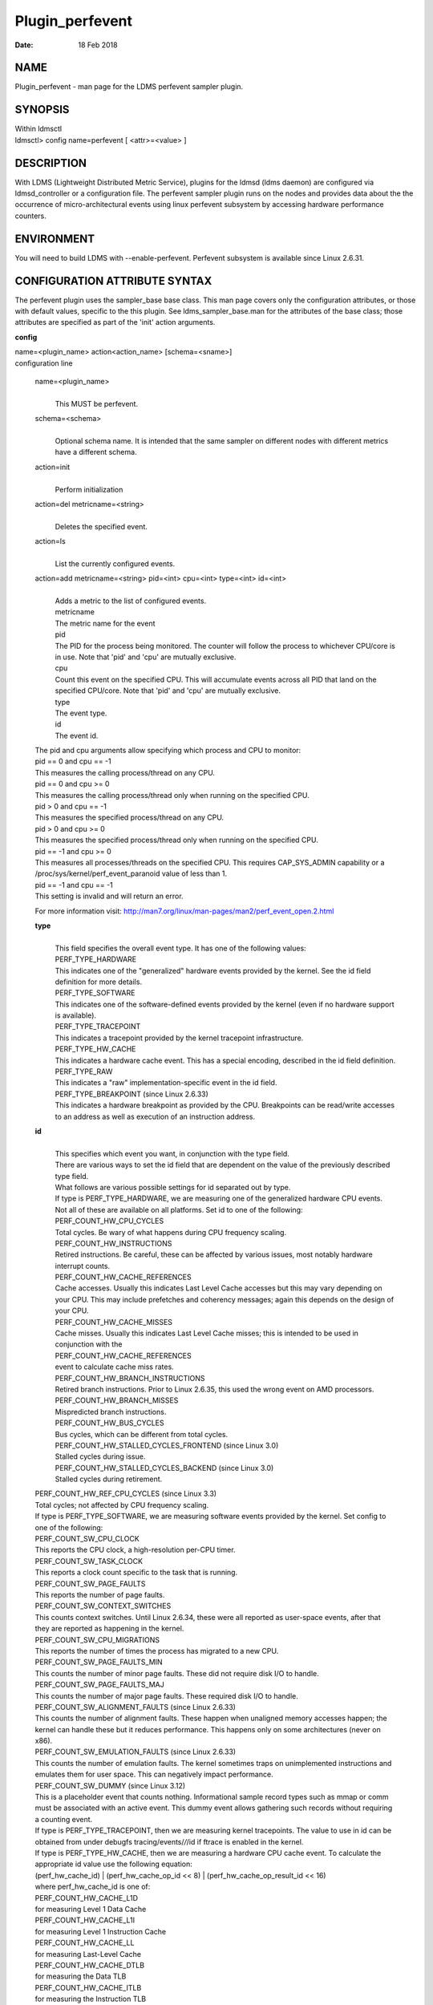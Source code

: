 ================
Plugin_perfevent
================

:Date:   18 Feb 2018

NAME
====

Plugin_perfevent - man page for the LDMS perfevent sampler plugin.

SYNOPSIS
========

| Within ldmsctl
| ldmsctl> config name=perfevent [ <attr>=<value> ]

DESCRIPTION
===========

With LDMS (Lightweight Distributed Metric Service), plugins for the ldmsd (ldms daemon) are configured via ldmsd_controller or a configuration file. The perfevent sampler plugin runs on the nodes and provides data about the the occurrence of micro-architectural events using linux perfevent subsystem by accessing hardware performance counters.

ENVIRONMENT
===========

You will need to build LDMS with --enable-perfevent. Perfevent subsystem is available since Linux 2.6.31.

CONFIGURATION ATTRIBUTE SYNTAX
==============================

The perfevent plugin uses the sampler_base base class. This man page covers only the configuration attributes, or those with default values, specific to the this plugin. See ldms_sampler_base.man for the attributes of the base class; those attributes are specified as part of the 'init' action arguments.

**config**

| name=<plugin_name> action<action_name> [schema=<sname>]
| configuration line

   name=<plugin_name>
      |
      | This MUST be perfevent.

   schema=<schema>
      |
      | Optional schema name. It is intended that the same sampler on different nodes with different metrics have a different schema.

   action=init
      |
      | Perform initialization

   action=del metricname=<string>
      |
      | Deletes the specified event.

   action=ls
      |
      | List the currently configured events.

   action=add metricname=<string> pid=<int> cpu=<int> type=<int> id=<int>
      |
      | Adds a metric to the list of configured events.
      | metricname
      | The metric name for the event
      | pid
      | The PID for the process being monitored. The counter will follow the process to whichever CPU/core is in use. Note that 'pid' and 'cpu' are mutually exclusive.
      | cpu
      | Count this event on the specified CPU. This will accumulate events across all PID that land on the specified CPU/core. Note that 'pid' and 'cpu' are mutually exclusive.
      | type
      | The event type.
      | id
      | The event id.

   | The pid and cpu arguments allow specifying which process and CPU to monitor:
   | pid == 0 and cpu == -1
   | This measures the calling process/thread on any CPU.
   | pid == 0 and cpu >= 0
   | This measures the calling process/thread only when running on the specified CPU.
   | pid > 0 and cpu == -1
   | This measures the specified process/thread on any CPU.
   | pid > 0 and cpu >= 0
   | This measures the specified process/thread only when running on the specified CPU.
   | pid == -1 and cpu >= 0
   | This measures all processes/threads on the specified CPU. This requires CAP_SYS_ADMIN capability or a /proc/sys/kernel/perf_event_paranoid value of less than 1.
   | pid == -1 and cpu == -1
   | This setting is invalid and will return an error.

   For more information visit: http://man7.org/linux/man-pages/man2/perf_event_open.2.html

   **type**
      |
      | This field specifies the overall event type. It has one of the following values:
      | PERF_TYPE_HARDWARE
      | This indicates one of the "generalized" hardware events provided by the kernel. See the id field definition for more details.
      | PERF_TYPE_SOFTWARE
      | This indicates one of the software-defined events provided by the kernel (even if no hardware support is available).
      | PERF_TYPE_TRACEPOINT
      | This indicates a tracepoint provided by the kernel tracepoint infrastructure.
      | PERF_TYPE_HW_CACHE
      | This indicates a hardware cache event. This has a special encoding, described in the id field definition.
      | PERF_TYPE_RAW
      | This indicates a "raw" implementation-specific event in the id field.
      | PERF_TYPE_BREAKPOINT (since Linux 2.6.33)
      | This indicates a hardware breakpoint as provided by the CPU. Breakpoints can be read/write accesses to an address as well as execution of an instruction address.

   **id**
      |
      | This specifies which event you want, in conjunction with the type field.
      | There are various ways to set the id field that are dependent on the value of the previously described type field.
      | What follows are various possible settings for id separated out by type.
      | If type is PERF_TYPE_HARDWARE, we are measuring one of the generalized hardware CPU events. Not all of these are available on all platforms. Set id to one of the following:
      | PERF_COUNT_HW_CPU_CYCLES
      | Total cycles. Be wary of what happens during CPU frequency scaling.
      | PERF_COUNT_HW_INSTRUCTIONS
      | Retired instructions. Be careful, these can be affected by various issues, most notably hardware interrupt counts.
      | PERF_COUNT_HW_CACHE_REFERENCES
      | Cache accesses. Usually this indicates Last Level Cache accesses but this may vary depending on your CPU. This may include prefetches and coherency messages; again this depends on the design of your CPU.
      | PERF_COUNT_HW_CACHE_MISSES
      | Cache misses. Usually this indicates Last Level Cache misses; this is intended to be used in conjunction with the
      | PERF_COUNT_HW_CACHE_REFERENCES
      | event to calculate cache miss rates.
      | PERF_COUNT_HW_BRANCH_INSTRUCTIONS
      | Retired branch instructions. Prior to Linux 2.6.35, this used the wrong event on AMD processors.
      | PERF_COUNT_HW_BRANCH_MISSES
      | Mispredicted branch instructions.
      | PERF_COUNT_HW_BUS_CYCLES
      | Bus cycles, which can be different from total cycles.
      | PERF_COUNT_HW_STALLED_CYCLES_FRONTEND (since Linux 3.0)
      | Stalled cycles during issue.
      | PERF_COUNT_HW_STALLED_CYCLES_BACKEND (since Linux 3.0)
      | Stalled cycles during retirement.

   | PERF_COUNT_HW_REF_CPU_CYCLES (since Linux 3.3)
   | Total cycles; not affected by CPU frequency scaling.
   | If type is PERF_TYPE_SOFTWARE, we are measuring software events provided by the kernel. Set config to one of the following:
   | PERF_COUNT_SW_CPU_CLOCK
   | This reports the CPU clock, a high-resolution per-CPU timer.
   | PERF_COUNT_SW_TASK_CLOCK
   | This reports a clock count specific to the task that is running.
   | PERF_COUNT_SW_PAGE_FAULTS
   | This reports the number of page faults.
   | PERF_COUNT_SW_CONTEXT_SWITCHES
   | This counts context switches. Until Linux 2.6.34, these were all reported as user-space events, after that they are reported as happening in the kernel.
   | PERF_COUNT_SW_CPU_MIGRATIONS
   | This reports the number of times the process has migrated to a new CPU.
   | PERF_COUNT_SW_PAGE_FAULTS_MIN
   | This counts the number of minor page faults. These did not require disk I/O to handle.
   | PERF_COUNT_SW_PAGE_FAULTS_MAJ
   | This counts the number of major page faults. These required disk I/O to handle.
   | PERF_COUNT_SW_ALIGNMENT_FAULTS (since Linux 2.6.33)
   | This counts the number of alignment faults. These happen when unaligned memory accesses happen; the kernel can handle these but it reduces performance. This happens only on some architectures (never on x86).
   | PERF_COUNT_SW_EMULATION_FAULTS (since Linux 2.6.33)
   | This counts the number of emulation faults. The kernel sometimes traps on unimplemented instructions and emulates them for user space. This can negatively impact performance.
   | PERF_COUNT_SW_DUMMY (since Linux 3.12)
   | This is a placeholder event that counts nothing. Informational sample record types such as mmap or comm must be associated with an active event. This dummy event allows gathering such records without requiring a counting event.
   | If type is PERF_TYPE_TRACEPOINT, then we are measuring kernel tracepoints. The value to use in id can be obtained from under debugfs tracing/events/*/*/id if ftrace is enabled in the kernel.
   | If type is PERF_TYPE_HW_CACHE, then we are measuring a hardware CPU cache event. To calculate the appropriate id value use the following equation:
   | (perf_hw_cache_id) \| (perf_hw_cache_op_id << 8) \| (perf_hw_cache_op_result_id << 16)
   | where perf_hw_cache_id is one of:
   | PERF_COUNT_HW_CACHE_L1D
   | for measuring Level 1 Data Cache
   | PERF_COUNT_HW_CACHE_L1I
   | for measuring Level 1 Instruction Cache
   | PERF_COUNT_HW_CACHE_LL
   | for measuring Last-Level Cache
   | PERF_COUNT_HW_CACHE_DTLB
   | for measuring the Data TLB
   | PERF_COUNT_HW_CACHE_ITLB
   | for measuring the Instruction TLB
   | PERF_COUNT_HW_CACHE_BPU
   | for measuring the branch prediction unit
   | PERF_COUNT_HW_CACHE_NODE (since Linux 3.1)
   | for measuring local memory accesses
   | and perf_hw_cache_op_id is one of
   | PERF_COUNT_HW_CACHE_OP_READ
   | for read accesses
   | PERF_COUNT_HW_CACHE_OP_WRITE
   | for write accesses
   | PERF_COUNT_HW_CACHE_OP_PREFETCH
   | for prefetch accesses and perf_hw_cache_op_result_id is one of
   | PERF_COUNT_HW_CACHE_RESULT_ACCESS
   | to measure accesses
   | PERF_COUNT_HW_CACHE_RESULT_MISS
   | to measure misses
   | If type is PERF_TYPE_RAW, then a custom "raw" id value is needed. Most CPUs support events that are not covered by the "generalized" events. These are implementation defined; see your CPU manual (for example the Intel Volume 3B documentation or the AMD BIOS and Kernel Developer Guide). The libpfm4 library can be used to translate from the name in the architectural manuals to the raw hex value perf_event_open() expects in this field.

NOTES
=====

The official way of knowing if perf_event_open() support is enabled is checking for the existence of the file /proc/sys/kernel/perf_event_paranoid.

The enum values for type and id are specified in kernel. Here are the values in version 3.9 (retrieved from http://lxr.cpsc.ucalgary.ca/lxr/linux+v3.9/include/uapi/linux/perf_event.h#L28):

enum perf_type_id { PERF_TYPE_HARDWARE = 0, PERF_TYPE_SOFTWARE = 1, PERF_TYPE_TRACEPOINT = 2, PERF_TYPE_HW_CACHE = 3, PERF_TYPE_RAW = 4, PERF_TYPE_BREAKPOINT = 5,

PERF_TYPE_MAX, /\* non-ABI \*/ };

enum perf_hw_id { /\* \* Common hardware events, generalized by the kernel: \*/ PERF_COUNT_HW_CPU_CYCLES = 0, PERF_COUNT_HW_INSTRUCTIONS = 1, PERF_COUNT_HW_CACHE_REFERENCES = 2, PERF_COUNT_HW_CACHE_MISSES = 3, PERF_COUNT_HW_BRANCH_INSTRUCTIONS = 4, PERF_COUNT_HW_BRANCH_MISSES = 5, PERF_COUNT_HW_BUS_CYCLES = 6, PERF_COUNT_HW_STALLED_CYCLES_FRONTEND = 7, PERF_COUNT_HW_STALLED_CYCLES_BACKEND = 8, PERF_COUNT_HW_REF_CPU_CYCLES = 9,

PERF_COUNT_HW_MAX, /\* non-ABI \*/ };

/\* \* Generalized hardware cache events: \* \* { L1-D, L1-I, LLC, ITLB, DTLB, BPU, NODE } x \* { read, write, prefetch } x \* { accesses, misses } \*/ enum perf_hw_cache_id { PERF_COUNT_HW_CACHE_L1D = 0, PERF_COUNT_HW_CACHE_L1I = 1, PERF_COUNT_HW_CACHE_LL = 2, PERF_COUNT_HW_CACHE_DTLB = 3, PERF_COUNT_HW_CACHE_ITLB = 4, PERF_COUNT_HW_CACHE_BPU = 5, PERF_COUNT_HW_CACHE_NODE = 6,

PERF_COUNT_HW_CACHE_MAX, /\* non-ABI \*/ }; enum perf_hw_cache_op_id { PERF_COUNT_HW_CACHE_OP_READ = 0, PERF_COUNT_HW_CACHE_OP_WRITE = 1, PERF_COUNT_HW_CACHE_OP_PREFETCH = 2,

PERF_COUNT_HW_CACHE_OP_MAX, /\* non-ABI \*/ };

enum perf_hw_cache_op_result_id { PERF_COUNT_HW_CACHE_RESULT_ACCESS = 0, PERF_COUNT_HW_CACHE_RESULT_MISS = 1,

PERF_COUNT_HW_CACHE_RESULT_MAX, /\* non-ABI \*/ };

/\* \* Special "software" events provided by the kernel, even if the hardware \* does not support performance events. These events measure various \* physical and sw events of the kernel (and allow the profiling of them as \* well): \*/ enum perf_sw_ids { PERF_COUNT_SW_CPU_CLOCK = 0, PERF_COUNT_SW_TASK_CLOCK = 1, PERF_COUNT_SW_PAGE_FAULTS = 2, PERF_COUNT_SW_CONTEXT_SWITCHES = 3, PERF_COUNT_SW_CPU_MIGRATIONS = 4, PERF_COUNT_SW_PAGE_FAULTS_MIN = 5, PERF_COUNT_SW_PAGE_FAULTS_MAJ = 6, PERF_COUNT_SW_ALIGNMENT_FAULTS = 7, PERF_COUNT_SW_EMULATION_FAULTS = 8,

PERF_COUNT_SW_MAX, /\* non-ABI \*/ };

BUGS
====

No known bugs.

EXAMPLES
========

The following is a short example that measures 4 events.
   |
   | Total CPU cycles
   | Total CPU instructions
   | Total branch instructions
   | Mispredicted branch instructions

| IF we set the value of PID=1234 and CPU_NUM is -1, this measures the process with pid=1234 on any CPU. If the CPU_NUM is 1, this measures the process with pid=1234 only on CPU 1.
| IF we set the value of PID=-1 and CPU_NUM is 1, this measures all processes/threads on the CPU number 1. This requires CAP_SYS_ADMIN capability or a /proc/sys/kernel/perf_event_paranoid value of less than 1.

$ldmsctl -S $LDMSD_SOCKPATH

| ldmsctl> load name=perfevent
| ldmsctl> config name=perfevent action=add metricname="PERF_COUNT_HW_CPU_CYCLES" pid=$PID cpu=$CPU_NUM type=0 id=0
| ldmsctl> config name=perfevent action=add metricname="PERF_COUNT_HW_INSTRUCTIONS" pid=$PID cpu=$CPU_NUM type=0 id=1
| ldmsctl> config name=perfevent action=add metricname="PERF_COUNT_HW_BRANCH_INSTRUCTIONS" pid=$PID cpu=$CPU_NUM type=0 id=4
| ldmsctl> config name=perfevent action=add metricname="PERF_COUNT_HW_BRANCH_MISSES" pid=$PID cpu=$CPU_NUM type=0 id=5
| ldmsctl> config name=perfevent action=init instance=$INSTANCE_NAME producer=$PRODUCER_NAME
| ldmsctl> start name=perfevent interval=$INTERVAL_VALUE
| ldmsctl> quit

SEE ALSO
========

PERF_EVENT_OPEN(2), ldmsd(7), ldms_quickstart(7), ldms_sampler_base(7)
